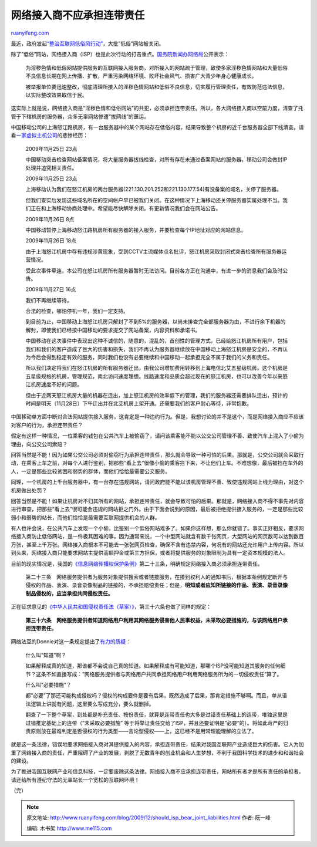.. _200912_should_isp_bear_joint_liabilities:

网络接入商不应承担连带责任
=============================================

`ruanyifeng.com <http://www.ruanyifeng.com/blog/2009/12/should_isp_bear_joint_liabilities.html>`__

| 最近，政府发起\ `“整治互联网低俗风行动” <http://news.sina.com.cn/z/zzhlwdsf/index.shtml>`__\ ，大批”低俗”网站被关闭。

除了”低俗”网站，网络接入商（ISP）也是此次行动的打击重点。\ `国务院新闻办网络局 <http://news.sina.com.cn/c/2009-12-18/152619290099.shtml>`__\ 公开表示：

    为淫秽色情和低俗网站提供服务的互联网接入服务商，对所接入的网站疏于管理，致使多家淫秽色情网站和大量低俗不良信息长期在网上传播、扩散，严重污染网络环境、败坏社会风气、损害广大青少年身心健康成长。

    被举报单位要迅速整改，彻底清理所接入的淫秽色情网站和低俗不良信息，切实履行管理责任，有效防范违法信息，以实际整改效果取信于民。

这实际上就是说，网络接入商是”淫秽色情和低俗网站”的共犯，必须承担连带责任。所以，各大网络接入商以空前力度，清查了托管于下辖机房的服务器，众多无辜网站惨遭”拔网线”的噩运。

中国移动公司的上海怒江路机房，有一台服务器中的某个网站存在低俗内容，结果导致整个机房的近千台服务器全部下线清查。请看\ `一家虚拟主机公司 <http://www.paangood.com/091127.html>`__\ 的悲惨经历：

    2009年11月25日 23点

    中国移动突击检查网站备案情况，将大量服务器拔线检查，对所有存在未通过备案网站的服务器，移动公司会做封IP处理并追究相关责任。

    2009年11月25日 23点

    上海移动认为我们在怒江机房的两台服务器(221.130.201.252和221.130.177.54)有没备案的域名，关停了服务器。

    但我们查实后发现这些域名所在的空间帐户早已被我们关闭。在这种情况下上海移动还关停服务器实属处理不当。我们正在和上海移动协商处理中。希望能尽快解除关闭。有更新情况我们会在网站公告。

    2009年11月26日 8点

    中国移动暂停上海移动怒江路机房所有服务器的接入服务，并要检查每个IP地址对应的网站信息。

    2009年11月26日 18点

    由于上海怒江机房中存有违规涉黄现象，受到CCTV主流媒体点名批评，怒江机房采取封闭式突击检查所有服务器运营情况。

    受此次事件牵连，本公司在怒江机房所有服务器暂时无法访问。目前各方正在沟通中，有进一步的消息我们会及时公告。

    2009年11月27日 16点

    我们不再继续等待。

    合法的检查，哪怕停机一年，我们一定支持。

    到目前为止，中国移动上海怒江机房只解封了不到5%的服务器，以尚未排查完全部服务器为由，不进行余下机器的解封，即使我们已经按中国移动的要求提交了网站备案，内容资料和承诺书。

    中国移动在这次事件中表现出这种不诚信的，随意的，混乱的，首创性的管理方式，已经给怒江机房所有用户，包括我们和我们的客户造成了巨大的伤害和损失，我们不再认为服务器继续放在中国移动上海怒江机房是安全的，不再认为今后会得到稳定有效的服务，同时我们也没有必要继续和中国移动一起承担完全不属于我们的义务和责任。

    所以我们决定将我们在怒江机房的所有服务器迁出，由我公司增加费用转移到上海电信北艾五星级机房。这个机房是五星级规格的机房，管理规范，南北访问速度理想。线路速度和品质会超过现在的怒江机房，也可以改善今年以来怒江机房速度不好的问题。

    但由于近两天怒江机房大量的机器在迁出，加上怒江机房的效率低下的管理，我们的服务器还需要排队迁出，预计的时间是明天（11月28日）下午迁出并在北艾机房上架开通。还需要我们的客户耐心等待，非常抱歉。

中国移动单方面中断对合法网站提供接入服务，这肯定是一种违约行为。但是，我想讨论的并不是这个，而是网络接入商应不应该对客户的行为，承担连带责任？

假定有这样一种情况，一位乘客的钱包在公共汽车上被偷窃了，请问该乘客能不能以公交公司管理不善、致使汽车上混入了小偷为理由，向公交公司索赔？

回答当然是不能！因为如果公交公司必须对偷窃行为承担连带责任，那么就会导致一种可怕的后果。那就是，公交公司就会采取行动，在乘客上车之前，对每个人进行鉴别，把那些”看上去”很像小偷的乘客拦下来，不让他们上车。不难想像，最后被挡在车外的人，一定是那些比较贫困和弱势的群体，而他们恰恰最需要公交服务。

同理，一个机房的上千台服务器中，有一台存在违规网站，请问政府能不能以该机房管理不善、致使违规网站上线为理由，对这个机房做出处罚？

回答当然是不能！如果让机房对不归其所有的网站，承担连带责任，就会导致可怕的后果。那就是，网络接入商不得不事先对内容进行审查，把那些”看上去”很可能会违规的网站拒之门外。由于下面会说到的原因，最后被拒绝提供接入服务的，一定是那些比较弱小和弱势的站长，而他们恰恰是最需要互联网提供机会的人群。

有人也许会说，在公共汽车上发现一个小偷，比鉴别一个低俗网站难多了。如果你这样想，那么你就错了。事实正好相反，要求网络接入商防止低俗网站，是一件极其困难的事。因为通常来说，一个中型网站就含有数千张网页，大型网站的网页数可以达到数百万张，甚至上千万张。网络接入商根本不可能去一张张网页检查，确保不含有违禁内容，何况有的网站还允许用户上传内容。所以到头来，网络接入商只能要求网站主提供高额押金或第三方担保，或者将提供服务的对象限制为具有一定资本规模的法人。

目前的现实情况是，我国的\ `《信息网络传播权保护条例》 <http://www.gov.cn/zwgk/2006-05/29/content_294000.htm>`__\ 第二十三条，明确规定网络接入商必须承担连带责任。

    第二十三条　网络服务提供者为服务对象提供搜索或者链接服务，在接到权利人的通知书后，根据本条例规定断开与侵权的作品、表演、录音录像制品的链接的，不承担赔偿责任；但是，\ **明知或者应知所链接的作品、表演、录音录像制品侵权的，应当承担共同侵权责任。**

正在征求意见的\ `《中华人民共和国侵权责任法（草案）》 <http://www.npc.gov.cn/npc/xinwen/lfgz/flca/2009-11/06/content_1525914.htm>`__\ ，第三十六条也做了同样的规定：

    **第三十六条　网络服务提供者知道网络用户利用其网络服务侵害他人民事权益，未采取必要措施的，与该网络用户承担连带责任。**

网络法豆的Donnie对这一条规定提出了\ `有力的质疑 <http://www.blawgdog.com/article/BLawg/938.htm>`__\ ：

    什么叫”知道”啊？

    如果解释成真的知道，那谁都不会说自己真的知道。如果解释成有可能知道，那哪个ISP没可能知道其服务的任何细节？这条不如直接写成：”网络服务提供者与网络用户共同承担网络用户利用网络服务所为的一切侵权责任”算了。

    什么叫”必要措施”？

    都”必要”了那还可能构成侵权吗？侵权的构成要件是要有后果，既然造成了后果，那肯定措施不够啊。而且，单从语法逻辑上讲就有问题，这里要么写成充分，要么就删掉。

    翻查了一下整个草案，到处都是补充责任、按份责任，就算是连带责任也大多是过错责任基础上的连带，唯独这里是过错推定基础上的连带（”未采取必要措施”
    等于将举证责任交给了ISP，并且还要证明是”必要”的）。将如此苛严的归责原则放在最难判定是否侵权的行为类型——言论型侵权——上，这已经不是用常理能理解的立法了。

就是这一条法律，错误地要求网络接入商对其提供接入的内容，承担连带责任，结果对我国互联网产业造成巨大的伤害。它人为加重了网络接入商的责任，严重阻碍了产业的发展，剥脱了无数青年的创业机会和人生梦想，不利于我国科学技术的进步和和谐社会的建设。

为了推进我国互联网产业和信息科技，一定要废除这条法律。网络接入商不应承担连带责任，网站所有者才是所有责任的承担者。请还给所有遵纪守法的无辜站长一个宽松的互联网环境！

（完）

.. note::
    原文地址: http://www.ruanyifeng.com/blog/2009/12/should_isp_bear_joint_liabilities.html 
    作者: 阮一峰 

    编辑: 木书架 http://www.me115.com